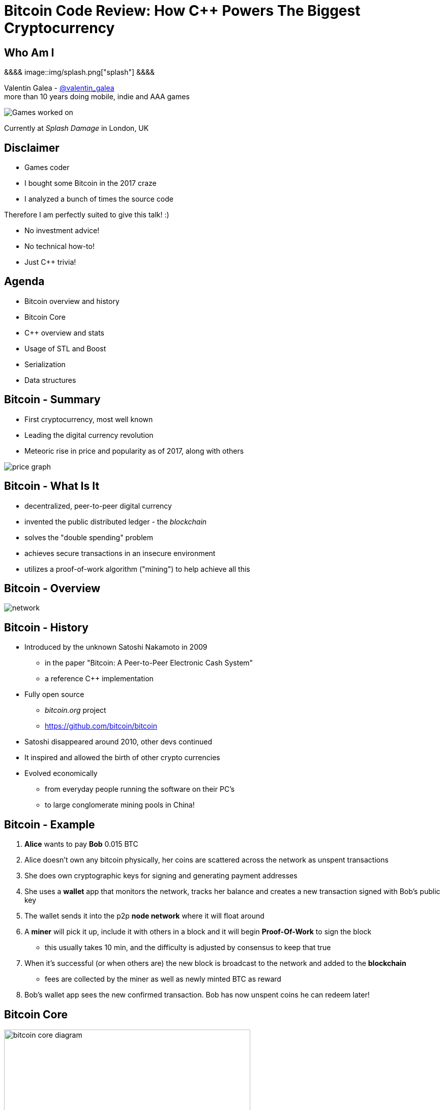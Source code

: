 = Bitcoin Code Review: How C++ Powers The Biggest Cryptocurrency
:slidebackground: splash

:slidebackground!:
Who Am I
--------
[splash, position: absolute; top: 3em; left: 0em]
&&&&
image::img/splash.png["splash"]
&&&&

Valentin Galea - https://twitter.com/valentin_galea[@valentin_galea] +
more than 10 years doing mobile, indie and AAA games

image::../badlands/img/vanity_plate.png["Games worked on"]

Currently at _Splash Damage_ in London, UK

Disclaimer
----------
- Games coder
- I bought some Bitcoin in the 2017 craze
- I analyzed a bunch of times the source code

Therefore I am perfectly suited to give this talk! :)

- No investment advice!
- No technical how-to!
- Just C++ trivia!

Agenda
------
- Bitcoin overview and history
- ‎Bitcoin Core
- ‎C++ overview and stats 
- ‎Usage of STL and Boost
- Serialization
- Data structures

Bitcoin - Summary
-----------------
- First cryptocurrency, most well known
- Leading the digital currency revolution
- Meteoric rise in price and popularity as of 2017, along with others

image::img/bitcoin_price.png["price graph"]

Bitcoin - What Is It
--------------------
[role="incremental"]
- decentralized, peer-to-peer digital currency
- invented the public distributed ledger - the _blockchain_
- solves the "double spending" problem
- achieves secure transactions in an insecure environment
- utilizes a proof-of-work algorithm ("mining") to help achieve all this

Bitcoin - Overview
------------------
image::https://raw.githubusercontent.com/bitcoinbook/bitcoinbook/second_edition/images/mbc2_0201.png["network"]

Bitcoin - History
-----------------
[role="incremental"]
- Introduced by the unknown Satoshi Nakamoto in 2009
* in the paper "Bitcoin: A Peer-to-Peer Electronic Cash System"
* a reference C++ implementation 
- Fully open source
* _bitcoin.org_ project 
* https://github.com/bitcoin/bitcoin
- Satoshi disappeared around 2010, other devs continued
- It inspired and allowed the birth of other crypto currencies
- Evolved economically
* from everyday people running the software on their PC's
* to large conglomerate mining pools in China!

Bitcoin - Example
-----------------
[role="incremental"]
1. *Alice* wants to pay *Bob* 0.015 BTC
2. Alice doesn't own any bitcoin physically, her coins are scattered across the network as unspent transactions
3. She does own cryptographic keys for signing and generating payment addresses
4. She uses a *wallet* app that monitors the network, tracks her balance and creates a new transaction signed with Bob's public key
5. The wallet sends it into the p2p *node network* where it will float around
6. A *miner* will pick it up, include it with others in a block and it will begin *Proof-Of-Work* to sign the block
 * this usually takes 10 min, and the difficulty is adjusted by consensus to keep that true
7. When it's successful (or when others are) the new block is broadcast to the network and added to the *blockchain*
 * fees are collected by the miner as well as newly minted BTC as reward 
8. Bob's wallet app sees the new confirmed transaction. Bob has now unspent coins he can redeem later!

Bitcoin Core
------------
image::https://user-images.githubusercontent.com/4360349/33806515-580bc820-dd97-11e7-9cc3-1a63ea6b0da1.png["bitcoin core diagram", width="75%"]

Bitcoin Core (continued)
-------------------------
[role="incremental"]
- the _reference implementation_ of the bitcoin system
- originally started by Satoshi as companion to his paper
- implements all aspects of the system: transactions, validation, network peer to peer, etc
- GUI written in QT
  * CLI interface as well
- has wallet to "store" bitcoin but it's not recommended to use
- PoW algorithms and it can mine but again not recommended
- lots of other coins are adapted from it: Litecoin, Verge, ZCash, Dash, Doge, Qtum, etc

[role="incremental"]
The focus of this talk

C++ - Overview
--------------
- https://github.com/bitcoin/bitcoin
 * 16K commits since 2009
 * 500+ contributors, 60+ peek
 * approx. 100k SLOC ^https://www.quora.com/How-many-lines-of-code-is-the-Bitcoin-blockchain-network-infrastructure-written-in[1]^

image::img/bitcoin_contrib.png["contrib graph"]

C++ - Overview (continued)
--------------------------
[literal]
...
-a----        14-Jan-18   3:30 PM           6353 bitcoind.cpp
-a----        14-Jan-18   3:30 PM          10559 blockencodings.cpp
-a----        14-Jan-18   3:30 PM           7320 blockencodings.h
-a----        14-Jan-18   3:30 PM          11457 bloom.cpp
-a----        14-Jan-18   3:30 PM           5496 bloom.h
-a----        14-Jan-18   3:30 PM           5750 chain.cpp
-a----        14-Jan-18   3:30 PM          16257 chain.h
-a----        14-Jan-18   3:30 PM          19276 chainparams.cpp
-a----        14-Jan-18   3:30 PM           4574 chainparams.h
-a----        14-Jan-18   3:30 PM           2857 chainparamsbase.cpp
-a----        14-Jan-18   3:30 PM           1944 chainparamsbase.h
-a----        14-Jan-18   3:30 PM         140338 chainparamsseeds.h
-a----        14-Jan-18   3:30 PM            880 checkpoints.cpp
-a----        14-Jan-18   3:30 PM            689 checkpoints.h
-a----        14-Jan-18   3:30 PM           7020 checkqueue.h
-a----        14-Jan-18   3:30 PM           3894 clientversion.cpp
-a----        14-Jan-18   3:30 PM           1955 clientversion.h
-a----        14-Jan-18   3:30 PM          10919 coins.cpp
-a----        14-Jan-18   3:30 PM          11020 coins.h
...

C++ - Overview (continued)
--------------------------
[role="incremental"]
- relatively flat structure, most things are split in a `.h/.cpp` pair
- initially a lot of functionality was buried into a giant `main.cpp` file
 * with time that has been refactored out
- primarily relies on `STL` and `Boost` and some other embedded libs like:
 * `Qt` for UI
 * `leveldb` for key-value storage
 * `secp256k1` for low-level crypto ops
- quite well commented - in Doxygen format
- multiplatform - with macro magic compatibility glue layer
- MIT license

C++ - `class` Design
--------------------
Design and tone largely set by Satoshi's original implementation

[role="incremental"]
* straightforward C++ `class` design
 - little polymorphism
* templates usually only for container-like things or helper functions
 - no TMP
* RAII used for wrappers over synchronization primitives and files

C++ - `class` Design (continued)
--------------------------------
A `Null`-ify technique is used to complement constructors:

[source]
---------------------------------------
class CBlockHeader
{
public:
    int32_t nVersion;
    uint256 hashPrevBlock;
    uint256 hashMerkleRoot;
    uint32_t nTime;
    uint32_t nBits;
    uint32_t nNonce;

    CBlockHeader()
    {
        SetNull();
    }
---------------------------------------

C++ - `class` Design (continued)
--------------------------------
[source]
---------------------------------------
    void SetNull()
    {
        nVersion = 0;
        hashPrevBlock.SetNull();
        hashMerkleRoot.SetNull();
        nTime = 0;
        nBits = 0;
        nNonce = 0;
    }

    bool IsNull() const
    {
        return (nBits == 0);
    }
---------------------------------------

[role="incremental"]
* not that much used, seems relic from early days
* in some instances not all members are cleared

Modern C++
----------
Occurrences of C++11/14 specific constructs in all the files

[role="incremental"]
[width="80%",options="header"]
|=====================================================
|                    | Bitcoin | Ripple | Ethereum 
| Files              | 659     | 3672   | 477      
| `auto`             | 12%     | 36%    | 36%      
| `std::move`        | 7%      | 13%    | 7%       
| `override`         | 6%      | 19%    | 13%      
| `static_assert`    | 2%      | 3%     | 4%       
| lambda expressions | 2%      | 11%    | 13%      
| `std::enable_if`   | none    | 1%     | one file 
|=====================================================

// lambda regex: [^operator]\[[^\]]*\][\s\r\n]*\(

C++ Extensions
--------------
.clang
[role="incremental"]
- Thread Safety Analysis
 * attribute decorations for static analysis of race conditions
 * macro wrappers for compatibility:
 ** `GUARDED_BY(x)`, `SCOPED_LOCKABLE`, `SHARED_LOCKS_REQUIRED` etc
 * see more: https://clang.llvm.org/docs/ThreadSafetyAnalysis.html

.GCC
[role="incremental"]
- Just a couple of `__attribute__` for various hints 

Deterministic Build
-------------------
In order to increase the confidence of packaged binaries they are built deterministically

[role="incremental"]
That means that the source code is handled in such a way that it always produces the same binary no matter the triggering conditions/environment

[role="incremental"]
People are encouraged to build their own using a controlled environment (usually a VM with special scripts) rather than rely on packaged distributions in the wild

[role="incremental"]
More info: https://gitian.org/

STL
---
Major usage: 60% of the files

[role="incremental"]
- `std::vector` major work horse
 * used in 1/3 of files
 * used vanilla, with no custom allocation
- `std::string` gets major usage as well
- the various flavours of `map` see good usage
- `std::runtime_error`
 * primary exception handler

STL - Allocators
----------------
No custom memory management allocator is used. Instead custom allocators are used to enforce security:

[role="incremental"]
- `zero_after_free_allocator`
 * simple `std::allocator` wrapper that zeroes the memory when it gets released so it's harder to snoop
- `secure_allocator`
 * zeroes the released memory but it also keeps it locked and not paged to disk, to discourage attacks

Boost
-----
Present in about 20% of the files.

[role="incremental"]
A lot of the usage is due to code predating C++11 adoption, before Boost constructs made it into the standard - ex: `call_once`, `thread`, `mutex`, `filesystem`, `chrono`, etc

[role="incremental"]
`multi_index` is used to manage the transaction data (sort by hash, fees and time for ex).

[role="incremental"]
`signals` and `bind` prevalent in the Qt UI code.

[role="incremental"]
Testing handled with the Boost Unit Test framework.

Serialization
-------------

Serialization - Overview
------------------------
A reflection mechanism that helps with loading/saving/transfer of objects

[role="incremental"]
To automate work, every class can declare which members gets serialized/deserialized

[role="incremental"]
This is implemented via a combination of `template`-ed helper functions and macro glue:

Serialization - Example
-----------------------
[source]
-------------------------------------------------------------------------------
class CBlockFileInfo
{
public:
    unsigned int nBlocks;      //!< number of blocks stored in file
    unsigned int nSize;        //!< number of used bytes of block file
    /* ... */
    uint64_t nTimeLast;        //!< latest time of block in file

    ADD_SERIALIZE_METHODS;

    template <typename Stream, typename Operation>
    inline void SerializationOp(Stream& s, Operation ser_action) {
        READWRITE(VARINT(nBlocks));
        READWRITE(VARINT(nSize));
        /* ... */
        READWRITE(VARINT(nTimeLast));
    }
-------------------------------------------------------------------------------

Serialization - ADD macro
-------------------------
[source]
/** 
 * Implement three methods for serializable objects. These are actually wrappers over
 * "SerializationOp" template, which implements the body of each class' serialization
 * code. Adding "ADD_SERIALIZE_METHODS" in the body of the class causes these wrappers to be
 * added as members. 
 */
#define ADD_SERIALIZE_METHODS                                         \
    template<typename Stream>                                         \
    void Serialize(Stream& s) const {                                 \
        NCONST_PTR(this)->SerializationOp(s, CSerActionSerialize());  \
    }                                                                 \
    template<typename Stream>                                         \
    void Unserialize(Stream& s) {                                     \
        SerializationOp(s, CSerActionUnserialize());                  \
    }

Serialization - Macro magic
---------------------------
Within the body of `SerializationOp` the `READWRITE` generic macro is used. It will expand differently depending if a read(unserialize) or write(serialize) is taking place

[role="incremental"]
[source]
#define READWRITE(obj)      (::SerReadWrite(s, (obj), ser_action))

[role="incremental"]
[source]
template<typename Stream, typename T>
inline void SerReadWrite(Stream& s, const T& obj, CSerActionSerialize ser_action)
{
    ::Serialize(s, obj);
}

[role="incremental"]
[source]
template<typename Stream, typename T>
inline void SerReadWrite(Stream& s, T& obj, CSerActionUnserialize ser_action)
{
    ::Unserialize(s, obj);
}

Serialization - Template helpers - basic types
----------------------------------------------
[source]
-------------------------------------------------------------------------------
template<typename Stream> inline void Serialize(Stream& s, char a    ) { ser_writedata8(s, a); } // TODO Get rid of bare char
template<typename Stream> inline void Serialize(Stream& s, int8_t a  ) { ser_writedata8(s, a); }
template<typename Stream> inline void Serialize(Stream& s, uint8_t a ) { ser_writedata8(s, a); }
/* ... */
template<typename Stream> inline void Serialize(Stream& s, uint64_t a) { ser_writedata64(s, a); }
template<typename Stream> inline void Serialize(Stream& s, float a   ) { ser_writedata32(s, ser_float_to_uint32(a)); }
template<typename Stream> inline void Serialize(Stream& s, double a  ) { ser_writedata64(s, ser_double_to_uint64(a)); }

template<typename Stream> inline void Unserialize(Stream& s, char& a    ) { a = ser_readdata8(s); } // TODO Get rid of bare char
template<typename Stream> inline void Unserialize(Stream& s, int8_t& a  ) { a = ser_readdata8(s); }
template<typename Stream> inline void Unserialize(Stream& s, uint8_t& a ) { a = ser_readdata8(s); }
/* ... */
template<typename Stream> inline void Unserialize(Stream& s, uint64_t& a) { a = ser_readdata64(s); }
template<typename Stream> inline void Unserialize(Stream& s, float& a   ) { a = ser_uint32_to_float(ser_readdata32(s)); }
template<typename Stream> inline void Unserialize(Stream& s, double& a  ) { a = ser_uint64_to_double(ser_readdata64(s)); }
-------------------------------------------------------------------------------

Serialization - Template helpers - std::pair
--------------------------------------------
[source]
template<typename Stream, typename K, typename T>
void Serialize(Stream& os, const std::pair<K, T>& item)
{
    Serialize(os, item.first);
    Serialize(os, item.second);
}

[source]
template<typename Stream, typename K, typename T>
void Unserialize(Stream& is, std::pair<K, T>& item)
{
    Unserialize(is, item.first);
    Unserialize(is, item.second);
}

Serialization - Template helpers - std::vector
----------------------------------------------
[source]
template<typename Stream, typename T, typename A, typename V>
void Serialize_impl(Stream& os, const std::vector<T, A>& v, const V&)
{
    WriteCompactSize(os, v.size());
    for (typename std::vector<T, A>::const_iterator vi = v.begin(); vi != v.end(); ++vi)
        ::Serialize(os, (*vi));
}

Serialization - Template helpers - std::vector (continued)
----------------------------------------------------------
[source]
template<typename Stream, typename T, typename A, typename V>
void Unserialize_impl(Stream& is, std::vector<T, A>& v, const V&)
{
    v.clear();
    unsigned int nSize = ReadCompactSize(is);
    unsigned int i = 0;
    unsigned int nMid = 0;
    while (nMid < nSize)
    {
        nMid += 5000000 / sizeof(T);
        if (nMid > nSize)
            nMid = nSize;
        v.resize(nMid);
        for (; i < nMid; i++)
            Unserialize(is, v[i]);
    }
}

Serialization - Trivia
----------------------
[role="incremental"]
- if the template function helpers don't match anything, it will revert calling a class member serialize function 
- deserialization can be done by the constructor as well using tag dispatch

[role="incremental"]
.a cheeky hack:

[role="incremental"]
[source]
/**
 * Used to bypass the rule against non-const reference to temporary
 * where it makes sense with wrappers such as CFlatData or CTxDB
 */
template<typename T>
inline T& REF(const T& val)
{
    return const_cast<T&>(val);
}

[role="incremental"]
"makes sense" refers to pass-thru structs like `CFlatData` that only stores begin/end pointers and is constructed in-place

Custom Data Structures
----------------------
Interesting data structures that are relatively isolated and reusable

I/O
---
[role="incremental"]
- `CDataStream` - relatively thin abstraction over a secure `std::vector` of bytes
 * used as the backbone of serialization
- `CAutoFile` - non-refcounted RAII wrapper for FILE*
- `CBufferedFile` - same as above
 * also provides ring buffer support

prevector
---------
Drop in replacement for `std::vector` that stores the first N elements in-place

[role="incremental"]
An interesting mix of the standard array and a dynamic vector

[role="incremental"]
[source]
size_type _size;
union direct_or_indirect {
    char direct[sizeof(T) * N];
    struct {
        size_type capacity;
        char* indirect;
    };
} _union;

[role="incremental"]
- elements must be POD that can be `realloc`-ed
- written in STL style, has internal `iterator` and the reverse, const variants
- support for move semantics by just `std::swap`-ing the union 

prevector - usage
-----------------
Only usage case is for storing the transaction script opcodes where apparently:

[role="incremental"]
[quote]
-------------------------------------------------------------------------------
We use a prevector for the script to reduce the considerable memory overhead
of vectors in cases where they normally contain a small number of small elements.
Tests in October 2015 showed use of this reduced dbcache memory usage by 23%
and made an initial sync 13% faster.
-------------------------------------------------------------------------------

UniValue
--------
Variant like structure that represents a JSON object value. JSON is used everywhere as a communication layer between all the sub-systems

[role="incremental"]
Stores key/values as a vector of `std::string`

[role="incremental"]
[source]
UniValue entry(UniValue::VOBJ);
entry.pushKV("txid", tx.GetHash().GetHex());
entry.pushKV("hash", tx.GetWitnessHash().GetHex());
entry.pushKV("version", tx.nVersion);

[role="incremental"]
According to the `README`: "[it] minimizes template use (contra json_spirit)"

CVarInt
-------
A quite simple form of encoding integers depending on their numeric range, in order to save on space/bandwidth

[role="incremental"]
[width="50%",options="header"]
|====================================================================
| Range               | Encoding in bytes
|     0 .. 252        | XX
|   253 .. 2^16^ - 1  | 0xFD XX XX
| 2^16^ .. 2^32^ – 1  | 0xFE XX XX XX XX
| 2^32^ .. 2^64^ – 1  | 0xFF XX XX XX XX XX XX XX XX
|====================================================================

[role="incremental"]
- good for things that have low values most of the time, for everything else it wastes bytes
- there are other better techniques - see https://www.deadalnix.me/2017/01/08/variable-size-integer-encoding/

std::map variations
-------------------
A couple of small convenience driven modifications:

[role="incremental"]
- `indirectmap`
 * stores pointers to elements but offers utility member functions that work with the element type directly
 * one time usage in the mempool
- `limitedmap`
 * map that only stores the N highest values inserted
 * one time usage as a sort of priority queue

TODO: example of decl/usage

CuckooCache
-----------
Unique Set data structure based on the principles of the cuckoo hash map

[role="incremental"]
Used to avoid double checking transactions - once for the mempool and the other time for the blocks. Replaced a `boost::unique_set` as optimization in Oct 2016

[role="incremental"]
Elements are stored in `std::vector` and a series of hash function spread them around. A form of GC is employed on `insert` to keep erase constant time

TODO: some sort of diagram / more explanation?

CuckooCache - Hashing
---------------------
8 way hashing is used to better distribute elements in buckets

[role="incremental"]
An interesting technique is used to avoid the need of a modulus when mapping a random 32 bit number to a fixed N: https://lemire.me/blog/2016/06/27/a-fast-alternative-to-the-modulo-reduction/

[role="incremental"]
[source]
inline std::array<uint32_t, 8> compute_hashes(const Element& e) const
{
    return {{(uint32_t)((hash_function.template operator()<0>(e) * (uint64_t)size) >> 32),
                (uint32_t)((hash_function.template operator()<1>(e) * (uint64_t)size) >> 32),
                (uint32_t)((hash_function.template operator()<2>(e) * (uint64_t)size) >> 32),
                (uint32_t)((hash_function.template operator()<3>(e) * (uint64_t)size) >> 32),
                (uint32_t)((hash_function.template operator()<4>(e) * (uint64_t)size) >> 32),
                (uint32_t)((hash_function.template operator()<5>(e) * (uint64_t)size) >> 32),
                (uint32_t)((hash_function.template operator()<6>(e) * (uint64_t)size) >> 32),
                (uint32_t)((hash_function.template operator()<7>(e) * (uint64_t)size) >> 32)}};
}

memusage
--------
A sort of generalized `sizeof` to measure dynamic memory usage for structures

[role="incremental"]
Consists of a large overload set for the function `DynamicUsage<T>`:

[role="incremental"]
[source]
/** Dynamic memory usage for built-in types is zero. */
static inline size_t DynamicUsage(const int8_t& v) { return 0; }
static inline size_t DynamicUsage(const uint8_t& v) { return 0; }
/* ... */

[role="incremental"]
[source]
template<typename X>
static inline size_t DynamicUsage(const std::vector<X>& v)
{
    return MallocUsage(v.capacity() * sizeof(X));
}
/* ... */

memusage (continued)
--------------------
For STL types they shadow the underlying type structures:

[role="incremental"]
[source]
---------------------------------------
template<typename X>
struct stl_tree_node
{
private:
    int color;
    void* parent;
    void* left;
    void* right;
    X x;
};

template<typename X, typename Y, typename Z>
static inline size_t DynamicUsage(const std::map<X, Y, Z>& m)
{
    return MallocUsage(sizeof(stl_tree_node<std::pair<const X, Y> >)) * m.size();
}
---------------------------------------

[role="incremental"]
* `MallocUsage` is just a small utility function that accounts for alignment

The End
-------
TODO: closing notes

Attributions
------------
- made with http://www.methods.co.nz/asciidoc/index.html[Asciidoc]
- uses https://www.gnu.org/software/src-highlite/[GNU Source-highlight]
ifdef::backend-slidy2[]
- uses https://github.com/mosabua/asciidoc-slidy2-backend-plugin[Slidy2 plugin]
endif::backend-slidy2[]
- bitcoin price graph https://www.buybitcoinworldwide.com/price/
- "Mastering Bitcoin" https://github.com/bitcoinbook/bitcoinbook
